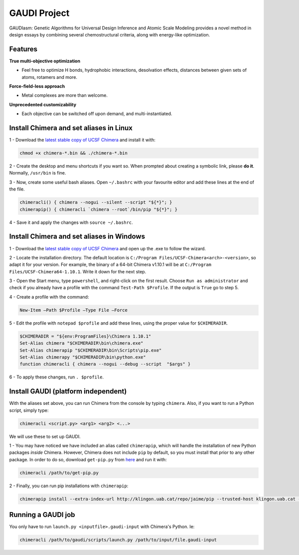 GAUDI Project
=============
GAUDIasm: Genetic Algorithms for Universal Design Inference and Atomic Scale Modeling provides a novel method in design essays by combining several chemostructural criteria, along with energy-like optimization.

Features
--------

**True multi-objective optimization**

- Feel free to optimize H bonds, hydrophobic interactions, desolvation effects, distances between given sets of atoms, rotamers and more.

**Force-field-less approach**

- Metal complexes are more than welcome.

**Unprecedented customizability**

- Each objective can be switched off upon demand, and multi-instantiated.


Install Chimera and set aliases in Linux
----------------------------------------

1 - Download the `latest stable copy of UCSF Chimera <http://www.cgl.ucsf.edu/chimera/download.html>`_ and install it with:

.. code-block:: console

    chmod +x chimera-*.bin && ./chimera-*.bin

2 - Create the desktop and menu shortcuts if you want so. When prompted about creating a symbolic link, please **do it**. Normally, ``/usr/bin`` is fine.

3 - Now, create some useful bash aliases. Open ``~/.bashrc`` with your favourite editor and add these lines at the end of the file.

.. code-block:: bash

    chimeracli() { chimera --nogui --silent --script "${*}"; }
    chimerapip() { chimeracli `chimera --root`/bin/pip "${*}"; }


4 - Save it and apply the changes with ``source ~/.bashrc``. 

Install Chimera and set aliases in Windows
------------------------------------------

1 - Download the `latest stable copy of UCSF Chimera <http://www.cgl.ucsf.edu/chimera/download.html>`_ and open up the .exe to follow the wizard.

2 - Locate the installation directory. The default location is ``C:/Program Files/UCSF-Chimera<arch>-<version>``, so adapt it for your version. For example, the binary of a 64-bit Chimera v1.10.1 will be at ``C:/Program Files/UCSF-Chimera64-1.10.1``. Write it down for the next step.

3 - Open the Start menu, type ``powershell``, and right-click on the first result. Choose ``Run as administrator`` and check if you already have a profile with the command ``Test-Path $Profile``. If the output is ``True`` go to step 5.

4 - Create a profile with the command:

.. code-block:: console

    New-Item –Path $Profile –Type File –Force

5 - Edit the profile with ``notepad $profile`` and add these lines, using the proper value for ``$CHIMERADIR``.

.. code-block:: console

    $CHIMERADIR = "${env:ProgramFiles}\Chimera 1.10.1"
    Set-Alias chimera "$CHIMERADIR\bin\chimera.exe"
    Set-Alias chimerapip "$CHIMERADIR\bin\Scripts\pip.exe"
    Set-Alias chimerapy "$CHIMERADIR\bin\python.exe"
    function chimeracli { chimera --nogui --debug --script  "$args" }

6 - To apply these changes, run ``. $profile``.

Install GAUDI (platform independent)
------------------------------------

With the aliases set above, you can run Chimera from the console by typing ``chimera``. Also, if you want to run a Python script, simply type:

.. code-block:: console

    chimeracli <script.py> <arg1> <arg2> <...>

We will use these to set up GAUDI.

1 - You may have noticed we have included an alias called ``chimerapip``, which will handle the installation of new Python packages *inside* Chimera. However, Chimera does not include ``pip`` by default, so you must install that prior to any other package. In order to do so, download ``get-pip.py`` from `here <https://bootstrap.pypa.io/get-pip.py>`_ and run it with:

.. code-block:: console

    chimeracli /path/to/get-pip.py

2 - Finally, you can run pip installations with ``chimerapip``:

.. code-block:: console

    chimerapip install --extra-index-url http://klingon.uab.cat/repo/jaime/pip --trusted-host klingon.uab.cat --allow-unverified gaudi gaudi



Running a GAUDI job
-------------------

You only have to run ``launch.py <inputfile>.gaudi-input`` with Chimera's Python. Ie:

.. code-block:: console

    chimeracli /path/to/gaudi/scripts/launch.py /path/to/input/file.gaudi-input